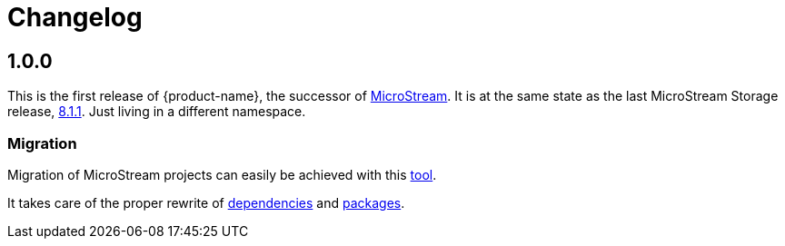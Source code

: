 = Changelog

== 1.0.0

This is the first release of {product-name}, the successor of https://github.com/microstream-one[MicroStream].
It is at the same state as the last MicroStream Storage release, https://github.com/microstream-one/microstream/releases[8.1.1].
Just living in a different namespace.

=== Migration

Migration of MicroStream projects can easily be achieved with this https://github.com/eclipse-store/store/tree/main/storage/embedded-tools/storage-migrator[tool].

It takes care of the proper rewrite of https://github.com/eclipse-store/store/blob/main/storage/embedded-tools/storage-migrator/src/main/resources/META-INF/mappings/dependency.mappings[dependencies] and https://github.com/eclipse-store/store/blob/main/storage/embedded-tools/storage-migrator/src/main/resources/META-INF/mappings/package.mappings[packages].


